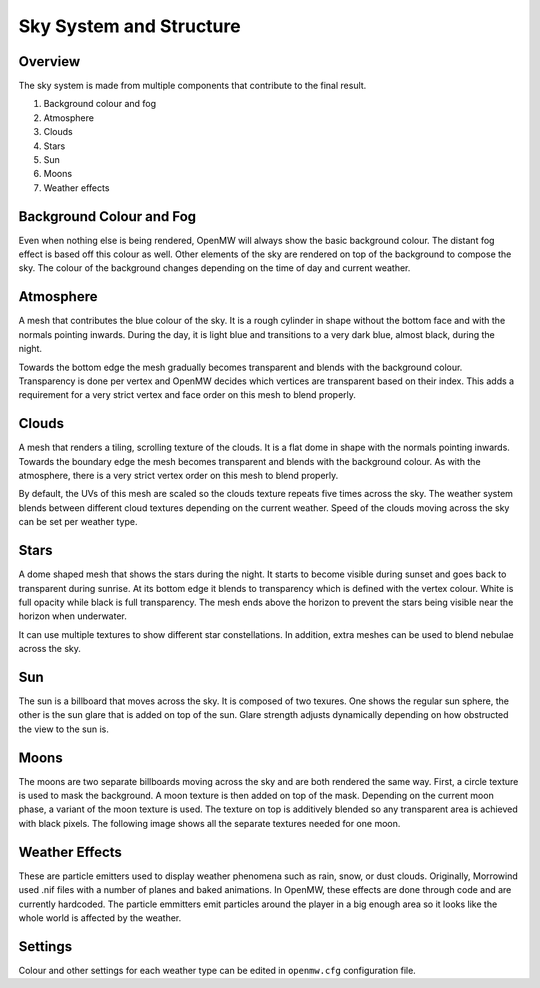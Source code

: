 ########################
Sky System and Structure
########################

Overview
********

The sky system is made from multiple components that contribute to the final result.

1. Background colour and fog
2. Atmosphere
3. Clouds
4. Stars
5. Sun
6. Moons
7. Weather effects

.. image:: https://gitlab.com/OpenMW/openmw-docs/-/raw/master/docs/source/reference/modding/_static/sky-system-overview.png
    :align: center

Background Colour and Fog
*************************

Even when nothing else is being rendered, OpenMW will always show the basic background colour. The distant fog effect is based off this colour as well. Other elements of the sky are rendered on top of the background to compose the sky. The colour of the background changes depending on the time of day and current weather.

Atmosphere
**********

A mesh that contributes the blue colour of the sky. It is a rough cylinder in shape without the bottom face and with the normals pointing inwards. During the day, it is light blue and transitions to a very dark blue, almost black, during the night. 

Towards the bottom edge the mesh gradually becomes transparent and blends with the background colour. Transparency is done per vertex and OpenMW decides which vertices are transparent based on their index. This adds a requirement for a very strict vertex and face order on this mesh to blend properly.

.. image:: https://gitlab.com/OpenMW/openmw-docs/-/raw/master/docs/source/reference/modding/_static/sky-system-mesh-atmosphere.jpg
    :align: center

Clouds
******

A mesh that renders a tiling, scrolling texture of the clouds. It is a flat dome in shape with the normals pointing inwards. Towards the boundary edge the mesh becomes transparent and blends with the background colour. As with the atmosphere, there is a very strict vertex order on this mesh to blend properly.

.. image:: https://gitlab.com/OpenMW/openmw-docs/-/raw/master/docs/source/reference/modding/_static/sky-system-mesh-clouds.jpg
    :align: center

By default, the UVs of this mesh are scaled so the clouds texture repeats five times across the sky. The weather system blends between different cloud textures depending on the current weather. Speed of the clouds moving across the sky can be set per weather type.

Stars
*****

A dome shaped mesh that shows the stars during the night. It starts to become visible during sunset and goes back to transparent during sunrise. At its bottom edge it blends to transparency which is defined with the vertex colour. White is full opacity while black is full transparency. The mesh ends above the horizon to prevent the stars being visible near the horizon when underwater.

.. image:: https://gitlab.com/OpenMW/openmw-docs/-/raw/master/docs/source/reference/modding/_static/sky-system-mesh-stars.jpg
    :align: center

It can use multiple textures to show different star constellations. In addition, extra meshes can be used to blend nebulae across the sky.

Sun
***

The sun is a billboard that moves across the sky. It is composed of two texures. One shows the regular sun sphere, the other is the sun glare that is added on top of the sun. Glare strength adjusts dynamically depending on how obstructed the view to the sun is.

Moons
*****

The moons are two separate billboards moving across the sky and are both rendered the same way. First, a circle texture is used to mask the background. A moon texture is then added on top of the mask. Depending on the current moon phase, a variant of the moon texture is used. The texture on top is additively blended so any transparent area is achieved with black pixels. The following image shows all the separate textures needed for one moon.

.. image:: https://gitlab.com/OpenMW/openmw-docs/-/raw/master/docs/source/reference/modding/_static/sky-system-moon-textures.jpg
    :align: center


Weather Effects
***************

These are particle emitters used to display weather phenomena such as rain, snow, or dust clouds. Originally, Morrowind used .nif files with a number of planes and baked animations. In OpenMW, these effects are done through code and are currently hardcoded. The particle emmitters emit particles around the player in a big enough area so it looks like the whole world is affected by the weather.

Settings
********

Colour and other settings for each weather type can be edited in ``openmw.cfg`` configuration file.

